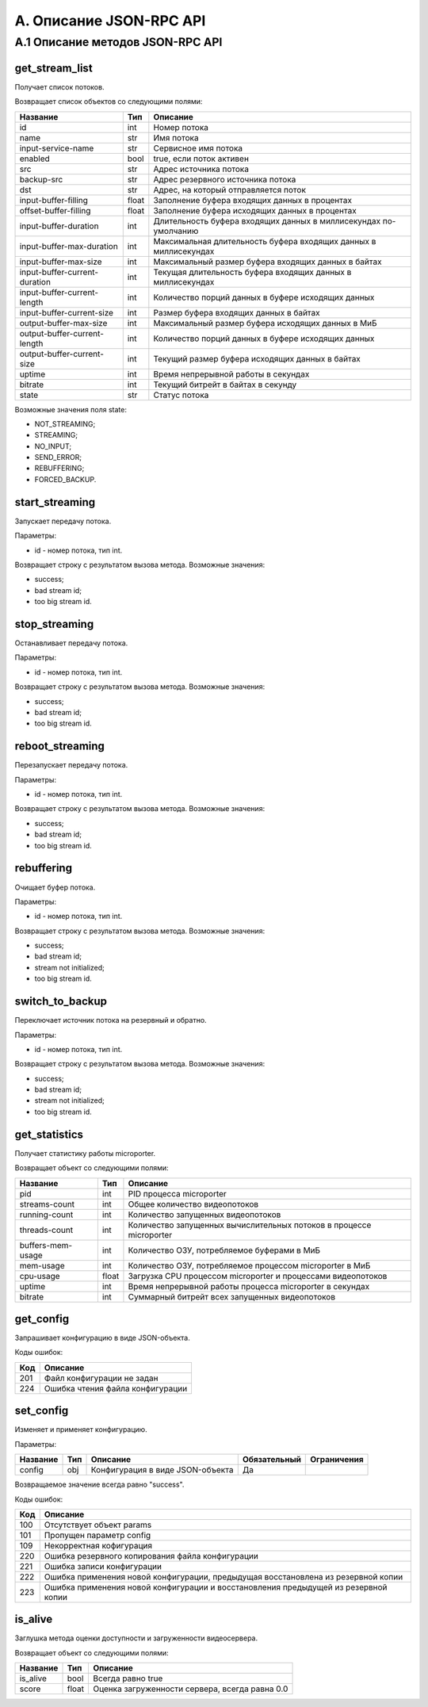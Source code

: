 .. _jsonrpc-api:
    
************************
A. Описание JSON-RPC API
************************

A.1 Описание методов JSON-RPC API
---------------------------------

get_stream_list
+++++++++++++++

Получает список потоков.

Возвращает список объектов со следующими полями:

=============================  ======  ===================================
Название                       Тип     Описание                         
=============================  ======  ===================================
id                             int     Номер потока
name                           str     Имя потока
input-service-name             str     Сервисное имя потока
enabled                        bool    true, если поток активен
src                            str     Адрес источника потока
backup-src                     str     Адрес резервного источника потока
dst                            str     Адрес, на который 
                                       отправляется поток
input-buffer-filling           float   Заполнение буфера входящих 
                                       данных в процентах
offset-buffer-filling          float   Заполнение буфера исходящих
                                       данных в процентах 
input-buffer-duration          int     Длительность буфера входящих данных 
                                       в миллисекундах по-умолчанию
input-buffer-max-duration      int     Максимальная длительность 
                                       буфера входящих данных 
                                       в миллисекундах
input-buffer-max-size          int     Максимальный размер буфера входящих 
                                       данных в байтах
input-buffer-current-duration  int     Текущая длительность 
                                       буфера входящих данных 
                                       в миллисекундах
input-buffer-current-length    int     Количество порций данных в буфере
                                       исходящих данных
input-buffer-current-size      int     Размер буфера входящих 
                                       данных в байтах
output-buffer-max-size         int     Максимальный размер буфера 
                                       исходящих данных в МиБ
output-buffer-current-length   int     Количество порций данных в буфере
                                       исходящих данных
output-buffer-current-size     int     Текущий размер буфера 
                                       исходящих данных в байтах
uptime                         int     Время непрерывной работы 
                                       в секундах
bitrate                        int     Текущий битрейт в байтах 
                                       в секунду
state                          str     Статус потока                        
=============================  ======  ===================================

Возможные значения поля state:

- NOT_STREAMING;
- STREAMING;
- NO_INPUT;
- SEND_ERROR;
- REBUFFERING;
- FORCED_BACKUP.

start_streaming
+++++++++++++++

Запускает передачу потока.

Параметры:

- id - номер потока, тип int.

Возвращает строку с результатом вызова метода. Возможные значения:

- success;
- bad stream id;
- too big stream id.

stop_streaming
++++++++++++++

Останавливает передачу потока.

Параметры:

- id - номер потока, тип int.

Возвращает строку с результатом вызова метода. Возможные значения:

- success;
- bad stream id;
- too big stream id.

reboot_streaming
++++++++++++++++

Перезапускает передачу потока.

Параметры:

- id - номер потока, тип int.

Возвращает строку с результатом вызова метода. Возможные значения:

- success;
- bad stream id;
- too big stream id.

rebuffering
+++++++++++

Очищает буфер потока.

Параметры:

- id - номер потока, тип int.

Возвращает строку с результатом вызова метода. Возможные значения:

- success;
- bad stream id;
- stream not initialized;
- too big stream id.

switch_to_backup
++++++++++++++++

Переключает источник потока на резервный и обратно.
 
Параметры:

- id - номер потока, тип int.

Возвращает строку с результатом вызова метода. Возможные значения:

- success;
- bad stream id;
- stream not initialized;
- too big stream id.

get_statistics
++++++++++++++

Получает статистику работы microporter. 

Возвращает объект со следующими полями:

=================  ======  =================================
Название           Тип     Описание                         
=================  ======  =================================
pid                int     PID процесса microporter
streams-count      int     Общее количество видеопотоков
running-count      int     Количество запущенных видеопотоков
threads-count      int     Количество запущенных 
                           вычислительных потоков в процессе 
                           microporter
buffers-mem-usage  int     Количество ОЗУ, потребляемое 
                           буферами в МиБ                         
mem-usage          int     Количество ОЗУ, потребляемое 
                           процессом microporter в МиБ
cpu-usage          float   Загрузка CPU процессом 
                           microporter и процессами 
                           видеопотоков
uptime             int     Время непрерывной работы процесса                         
                           microporter в секундах
bitrate            int     Суммарный битрейт всех запущенных 
                           видеопотоков
=================  ======  =================================


get_config
++++++++++

Запрашивает конфигурацию в виде JSON-объекта.

Коды ошибок:

========  ===========================
Код       Описание
========  ===========================
201       Файл конфигурации не задан
224       Ошибка чтения файла 
          конфигурации
========  ===========================

set_config
++++++++++

Изменяет и применяет конфигурацию.

Параметры:

===============  ======  =================================  ============  ==================
Название         Тип     Описание                           Обязательный  Ограничения
===============  ======  =================================  ============  ==================
config           obj     Конфигурация в виде JSON-объекта   Да            
===============  ======  =================================  ============  ==================

Возвращаемое значение всегда равно "success".

Коды ошибок:

========  =============================
Код       Описание
========  =============================
100       Отсутствует объект params
101       Пропущен параметр config
109       Некорректная кофигурация
220       Ошибка резервного 
          копирования файла 
          конфигурации
221       Ошибка записи конфигурации
222       Ошибка применения новой 
          конфигурации, предыдущая
          восстановлена из резервной 
          копии
223       Ошибка применения новой
          конфигурации и восстановления
          предыдущей из резервной копии
========  =============================


is_alive
++++++++

Заглушка метода оценки доступности и загруженности видеосервера.

Возвращает объект со следующими полями:

=================  ======  ===================================================
Название           Тип     Описание                         
=================  ======  ===================================================
is_alive           bool    Всегда равно true
score              float   Оценка загруженности сервера, всегда равна 0.0
=================  ======  ===================================================
